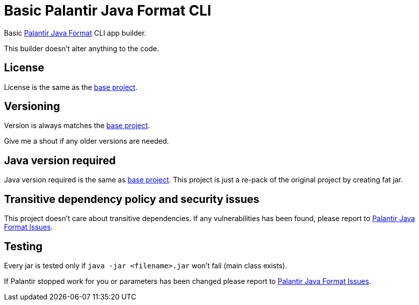 = Basic Palantir Java Format CLI
:palantir_base: https://github.com/palantir/palantir-java-format
:palantir: {palantir_base}[Palantir Java Format]
:palantir_issues: {palantir_base}/issues[Palantir Java Format Issues]

Basic {palantir} CLI app builder.

This builder doesn't alter anything to the code.

== License

License is the same as the {palantir_base}[base project].

== Versioning

Version is always matches the {palantir_base}[base project].

Give me a shout if any older versions are needed.

== Java version required

Java version required is the same as {palantir_base}[base project].
This project is just a re-pack of the original project by creating fat jar.

== Transitive dependency policy and security issues

This project doesn't care about transitive dependencies.
If any vulnerabilities has been found, please report to {palantir_issues}.

== Testing

Every jar is tested only if `java -jar <filename>.jar` won't fail (main class exists).

If Palantir stopped work for you or parameters has been changed
please report to {palantir_issues}.
